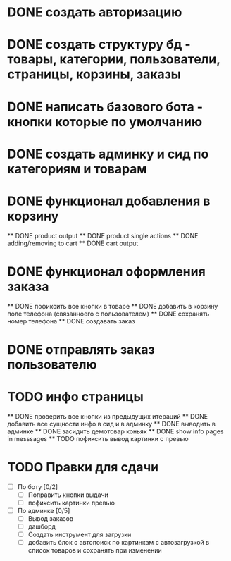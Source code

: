 * DONE создать авторизацию
* DONE создать структуру бд - товары, категории, пользователи, страницы, корзины, заказы
* DONE написать базового бота - кнопки которые по умолчанию
* DONE создать админку и сид по категориям и товарам
* DONE функционал добавления в корзину
    ** DONE product output
    ** DONE product single actions
    ** DONE adding/removing to cart
    ** DONE cart output
* DONE функционал оформления заказа
    ** DONE пофиксить все кнопки в товаре
    ** DONE добавить в корзину поле телефона (связанноего с пользователем)
    ** DONE сохранять номер телефона
    ** DONE создавать заказ
* DONE отправлять заказ пользователю
* TODO инфо страницы
    ** DONE проверить все кнопки из предыдущих итераций
    ** DONE добавить все сущности инфо в сид и в админку
    ** DONE выводить в админке
    ** DONE засидить демотовар коньяк
    ** DONE show info pages in messsages
    ** TODO пофиксить вывод картинки с превью
* TODO Правки для сдачи
    - [ ] По боту [0/2]
        - [ ] Поправить кнопки выдачи
        - [ ] пофиксить картинки превью
    - [ ] По админке [0/5]
        - [ ] Вывод заказов
        - [ ] дашборд
        - [ ] Создать инструмент для загрузки\выгрузки
        - [ ] добавить блок с автопоиск по картинкам с автозагрузкой в список
          товаров и сохранять при изменении
